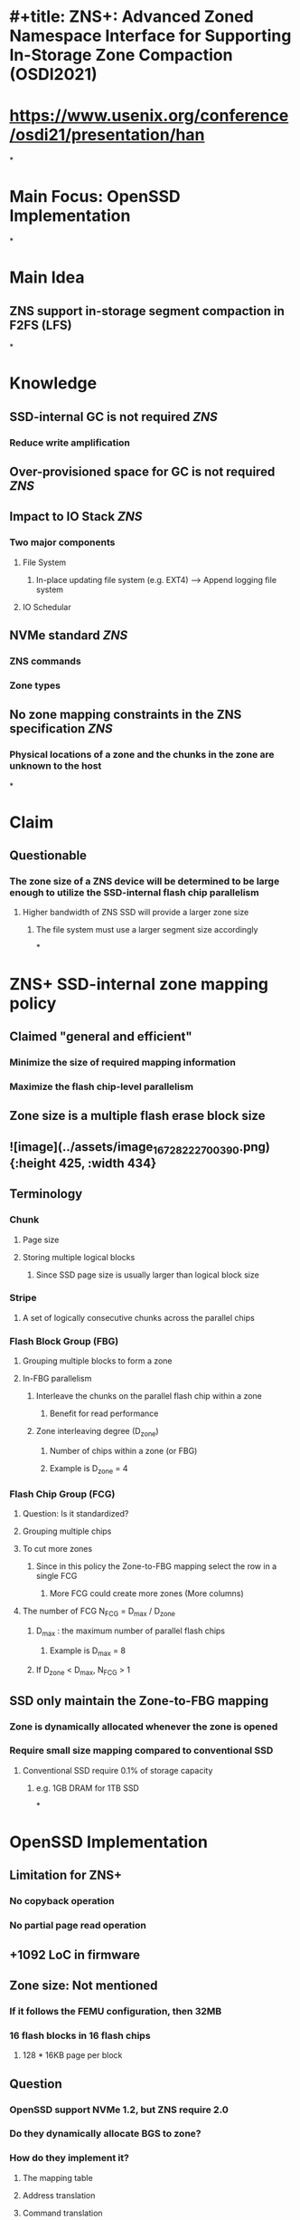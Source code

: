 * #+title: ZNS+: Advanced Zoned Namespace Interface for Supporting In-Storage Zone Compaction (OSDI2021)
* https://www.usenix.org/conference/osdi21/presentation/han
*
* Main Focus: OpenSSD Implementation
*
* Main Idea
** ZNS support in-storage segment compaction in F2FS (LFS)
*
* Knowledge
** SSD-internal GC is not required  [[ZNS]]
*** Reduce write amplification
** Over-provisioned space for GC is not required  [[ZNS]]
** Impact to IO Stack  [[ZNS]]
*** Two major components
**** File System
***** In-place updating file system (e.g. EXT4) --> Append logging file system
**** IO Schedular
** NVMe standard  [[ZNS]]
*** ZNS commands
*** Zone types
** No zone mapping constraints in the ZNS specification [[ZNS]]
*** Physical locations of a zone and the chunks in the zone are unknown to the host
*
* Claim
** Questionable
*** The zone size of a ZNS device will be determined to be large enough to utilize the SSD-internal flash chip parallelism
**** Higher bandwidth of ZNS SSD will provide a larger zone size
***** The file system must use a larger segment size accordingly
*
* ZNS+ SSD-internal zone mapping policy
** Claimed "general and efficient"
*** Minimize the size of required mapping information
*** Maximize the flash chip-level parallelism
** Zone size is a multiple flash erase block size
** ![image](../assets/image_1672822270039_0.png){:height 425, :width 434}
** Terminology
*** Chunk
**** Page size
**** Storing multiple logical blocks
***** Since SSD page size  is usually larger than logical block size
*** Stripe
**** A set of logically consecutive chunks across the parallel chips
*** Flash Block Group (FBG)
**** Grouping multiple blocks to form a zone
**** In-FBG parallelism
***** Interleave the chunks on the parallel flash chip within a zone
****** Benefit for read performance
***** Zone interleaving degree (D_{zone})
****** Number of chips within a zone (or FBG)
****** Example is D_{zone} = 4
*** Flash Chip Group (FCG)
**** Question: Is it standardized?
**** Grouping multiple chips
**** To cut more zones
***** Since in this policy the Zone-to-FBG mapping select the row in a single FCG
****** More FCG could create more zones (More columns)
**** The number of FCG N_{FCG} = D_{max} / D_{zone}
***** D_{max} : the maximum number of parallel flash chips
****** Example is D_{max} = 8
***** If D_{zone} < D_{max}, N_{FCG} > 1
** SSD only maintain the Zone-to-FBG mapping
*** Zone is dynamically allocated whenever the zone is opened
*** Require small size mapping compared to conventional SSD
**** Conventional SSD require 0.1% of storage capacity
***** e.g. 1GB DRAM for 1TB SSD
*
* OpenSSD Implementation
** Limitation for ZNS+
*** No copyback operation
*** No partial page read operation
** +1092 LoC in firmware
** Zone size: Not mentioned
*** If it follows the FEMU configuration, then 32MB
*** 16 flash blocks in 16 flash chips
**** 128 * 16KB page per block
** Question
*** OpenSSD support NVMe 1.2, but ZNS require 2.0
*** Do they dynamically allocate BGS to zone?
*** How do they implement it?
**** The mapping table
**** Address translation
**** Command translation
**** Interfacing with the flash controller
**** Removing GC